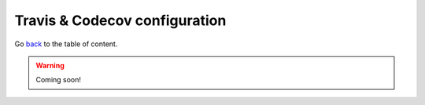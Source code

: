 Travis & Codecov configuration
==============================
Go `back <../README.rst>`_ to the table of content.

.. warning:: Coming soon!